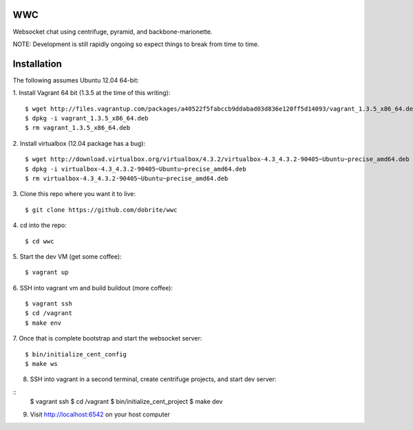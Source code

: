 WWC
===

Websocket chat using centrifuge, pyramid, and backbone-marionette.

NOTE: Development is still rapidly ongoing so expect things to break from time
to time.

Installation
============

The following assumes Ubuntu 12.04 64-bit:

1. Install Vagrant 64 bit (1.3.5 at the time of this writing):
::
    $ wget http://files.vagrantup.com/packages/a40522f5fabccb9ddabad03d836e120ff5d14093/vagrant_1.3.5_x86_64.deb
    $ dpkg -i vagrant_1.3.5_x86_64.deb
    $ rm vagrant_1.3.5_x86_64.deb

2. Install virtualbox (12.04 package has a bug):
::
    $ wget http://download.virtualbox.org/virtualbox/4.3.2/virtualbox-4.3_4.3.2-90405~Ubuntu~precise_amd64.deb
    $ dpkg -i virtualbox-4.3_4.3.2-90405~Ubuntu~precise_amd64.deb
    $ rm virtualbox-4.3_4.3.2-90405~Ubuntu~precise_amd64.deb

3. Clone this repo where you want it to live:
::
    $ git clone https://github.com/dobrite/wwc

4. cd into the repo:
::
    $ cd wwc

5. Start the dev VM (get some coffee):
::
    $ vagrant up

6. SSH into vagrant vm and build buildout (more coffee):
::
    $ vagrant ssh
    $ cd /vagrant
    $ make env

7. Once that is complete bootstrap and start the websocket server:
::
    $ bin/initialize_cent_config
    $ make ws

8. SSH into vagrant in a second terminal, create centrifuge projects, and start
   dev server:
::
    $ vagrant ssh
    $ cd /vagrant
    $ bin/initialize_cent_project
    $ make dev

9. Visit http://localhost:6542 on your host computer
